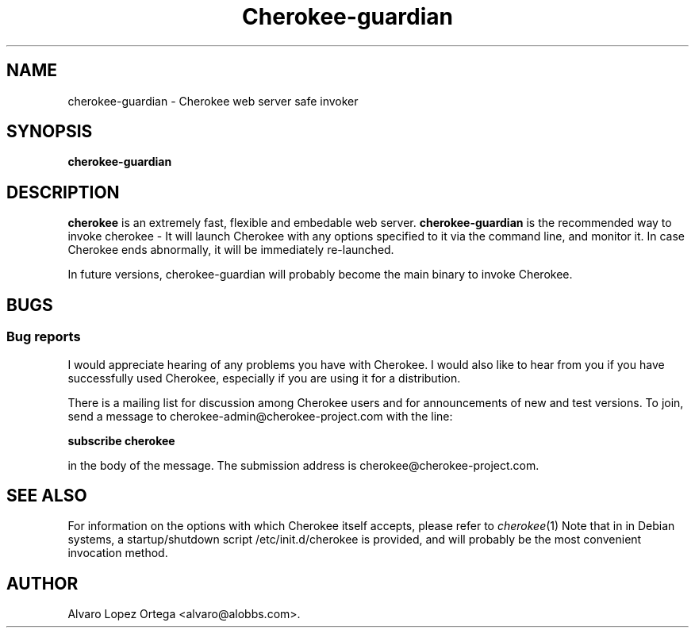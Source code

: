 .\"                              hey, Emacs:   -*- nroff -*-
.\" cherokee is free software; you can redistribute it and/or modify
.\" it under the terms of the GNU General Public License as published by
.\" the Free Software Foundation version 2 of the License.
.\"
.\" This program is distributed in the hope that it will be useful,
.\" but WITHOUT ANY WARRANTY; without even the implied warranty of
.\" MERCHANTABILITY or FITNESS FOR A PARTICULAR PURPOSE.  See the
.\" GNU General Public License for more details.
.\"
.\" You should have received a copy of the GNU General Public License
.\" along with this program; see the file COPYING.  If not, write to
.\" the Free Software Foundation, 675 Mass Ave, Cambridge, MA 02139, USA.
.\"
.TH Cherokee-guardian 1 "March 27, 2008"
.\" Please update the above date whenever this man page is modified.
.\"
.\" Some roff macros, for reference:
.\" .nh        disable hyphenation
.\" .hy        enable hyphenation
.\" .ad l      left justify
.\" .ad b      justify to both left and right margins (default)
.\" .nf        disable filling
.\" .fi        enable filling
.\" .br        insert line break
.\" .sp <n>    insert n+1 empty lines
.\" for manpage-specific macros, see man(7)
.SH NAME
cherokee-guardian \- Cherokee web server safe invoker
.SH SYNOPSIS
.B cherokee\-guardian
.SH DESCRIPTION
\fBcherokee\fP is an extremely fast, flexible and embedable web
server.  \fBcherokee\-guardian\fP is the recommended way to invoke
cherokee - It will launch Cherokee with any options specified to it
via the command line, and monitor it. In case Cherokee ends
abnormally, it will be immediately re-launched.
.PP
In future versions, cherokee\-guardian will probably become the main
binary to invoke Cherokee.
.SH BUGS
.SS Bug reports
I would appreciate hearing of any problems you have with Cherokee.  I
would also like to hear from you if you have successfully used Cherokee,
especially if you are using it for a distribution.
.PP
There is a mailing list for discussion among Cherokee users and for
announcements of new and test versions. To join, send a message to
cherokee-admin@cherokee-project.com with the line:
.PP
.B subscribe cherokee
.PP
in the body of the message. The submission address is cherokee@cherokee-project.com.
.SH "SEE ALSO"
For information on the options with which Cherokee itself accepts,
please refer to  \&\fIcherokee\fR\|(1)
.
Note that in in Debian systems, a startup/shutdown script
/etc/init.d/cherokee is provided, and will probably be the most
convenient invocation method.
.SH AUTHOR
Alvaro Lopez Ortega <alvaro@alobbs.com>.
